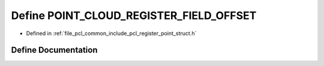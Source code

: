 .. _exhale_define_register__point__struct_8h_1abde23df107e9a2f78c1e55fa778132f6:

Define POINT_CLOUD_REGISTER_FIELD_OFFSET
========================================

- Defined in :ref:`file_pcl_common_include_pcl_register_point_struct.h`


Define Documentation
--------------------


.. doxygendefine:: POINT_CLOUD_REGISTER_FIELD_OFFSET

